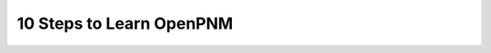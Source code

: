 .. _tutorials:

#########################
10 Steps to Learn OpenPNM
#########################

.. tab-set::

   .. tab-item:: Tutorials

      .. toctree::
         :maxdepth: 1
         :glob:

         ../examples/tutorials/*
